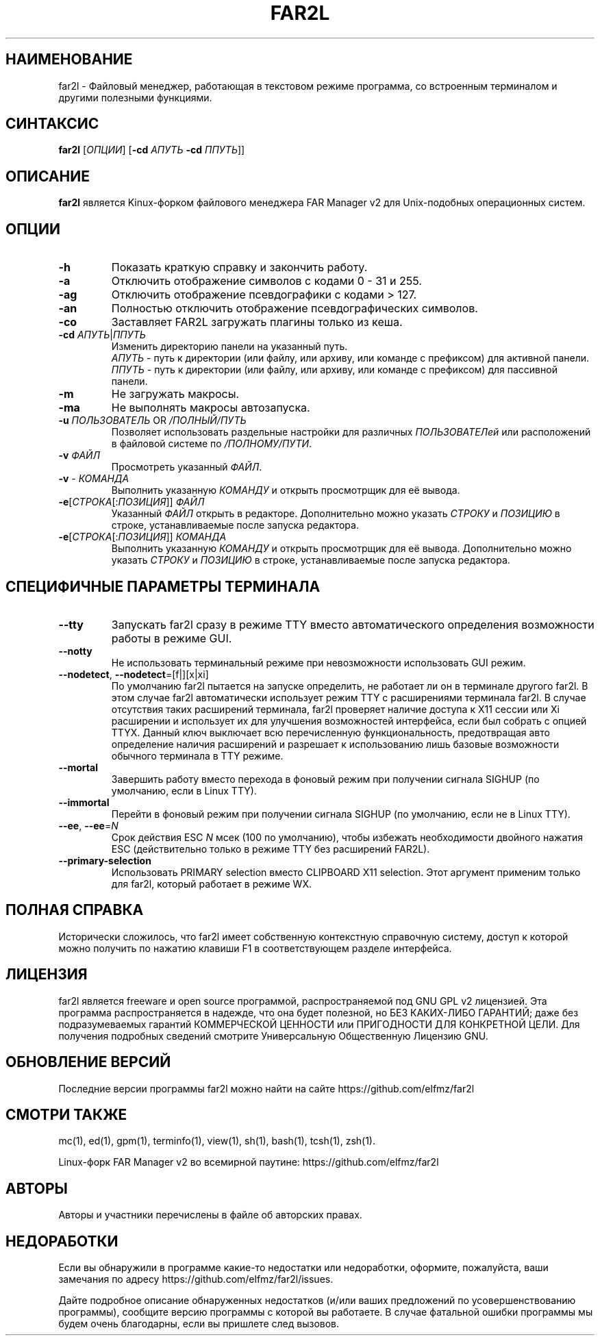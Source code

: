 .\" -*- mode: troff; coding: UTF-8 -*-
.\"TOPICS "Topics:"
.TH FAR2L 1 "25-12-22" "FAR2L Version 2.4.1" "Linux fork of FAR Manager v2"
.\"SKIP_SECTION"
.SH "НАИМЕНОВАНИЕ"
 far2l \- Файловый менеджер, работающая в текстовом режиме программа, со встроенным терминалом и другими полезными функциями.
.\"SKIP_SECTION"
.SH "СИНТАКСИС"
.B far2l
[\fI\,ОПЦИИ\/\fR] [\fB\-cd \fI\,АПУТЬ\/\fR \fB \-cd \fI\,ППУТЬ\/\fR]]
.\"NODE "DESCRIPTION"
.SH "ОПИСАНИЕ"
.B far2l
является Kinux-форком файлового менеджера FAR Manager v2 для Unix-подобных операционных систем.
.\"NODE "OPTIONS"
.\"DONT_SPLIT"
.SH "ОПЦИИ"
.TP
\fB\-h\fR
Показать краткую справку и закончить работу.
.TP
\fB\-a\fR
Отключить отображение символов с кодами 0 - 31 и 255.
.TP
\fB\-ag\fR
Отключить отображение псевдографики с кодами > 127.
.TP
\fB\-an\fR
Полностью отключить отображение псевдографических символов.
.TP
\fB\-co\fR
Заставляет FAR2L загружать плагины только из кеша.
.TP
\fB\-cd\fR \fI\,АПУТЬ\/\fR|\fI\,ППУТЬ\/\fR
Изменить директорию панели на указанный путь.
 \fI\,АПУТЬ\/\fR \- путь к директории (или файлу, или архиву, или команде с префиксом) для активной панели.
 \fI\,ППУТЬ\/\fR \- путь к директории (или файлу, или архиву, или команде с префиксом) для пассивной панели.
.TP
\fB\-m\fR
Не загружать макросы.
.TP
\fB\-ma\fR
Не выполнять макросы автозапуска.
.TP
\fB\-u\fR \fI\,ПОЛЬЗОВАТЕЛЬ\/\fR OR \fI\,/ПОЛНЫЙ/ПУТЬ\/\fR
Позволяет использовать раздельные настройки для различных \fI\,ПОЛЬЗОВАТЕЛей\/\fR или расположений в файловой системе по \fI\,/ПОЛНОМУ/ПУТИ\/\fR.
.TP
\fB\-v\fR \fI\,ФАЙЛ\/\fR
Просмотреть указанный \fI\,ФАЙЛ\/\fR.
.TP
\fB\-v\fR \- \fI\,КОМАНДА\/\fR
Выполнить указанную \fI\,КОМАНДУ\/\fR и открыть просмотрщик для её вывода.
.TP
\fB\-e\fR[\fI\,СТРОКА\/\fR[:\fI\,ПОЗИЦИЯ\/\fR]] \fI\,ФАЙЛ\/\fR
Указанный \fI\,ФАЙЛ\/\fR открыть в редакторе. Дополнительно можно указать \fI\,СТРОКУ\/\fR и \fI\,ПОЗИЦИЮ\/\fR в строке, устанавливаемые после запуска редактора.
.TP
\fB\-e\fR[\fI\,СТРОКА\/\fR[:\fI\,ПОЗИЦИЯ\/\fR]] \fI\,КОМАНДА\/\fR
Выполнить указанную \fI\,КОМАНДУ\/\fR и открыть просмотрщик для её вывода. Дополнительно можно указать \fI\,СТРОКУ\/\fR и \fI\,ПОЗИЦИЮ\/\fR в строке, устанавливаемые после запуска редактора.
.\"NODE "BACKEND OPTIONS"
.\"DONT_SPLIT"
.SH "СПЕЦИФИЧНЫЕ ПАРАМЕТРЫ ТЕРМИНАЛА"
.TP
\fB\-\-tty\fP
Запускать far2l сразу в режиме TTY вместо автоматического определения возможности работы в режиме GUI. 
.TP
\fB\-\-notty\fP
Не использовать терминальный режиме при невозможности использовать GUI режим.
.TP
\fB\-\-nodetect\fP, \fB\-\-nodetect\fP=[f|][x|xi]
По умолчанию far2l пытается на запуске определить, не работает ли он в терминале другого far2l. В этом случае far2l автоматически использует режим TTY с расширениями терминала far2l. В случае отсутствия таких расширений терминала, far2l проверяет наличие доступа к X11 сессии или Xi расширении и использует их для улучшения возможностей интерфейса, если был собрать с опцией TTYX.
Данный ключ выключает всю перечисленную функциональность, предотвращая авто определение наличия расширений и разрешает к использованию лишь базовые возможности обычного терминала в TTY режиме.
.TP
\fB\-\-mortal\fP
Завершить работу вместо перехода в фоновый режим при получении сигнала SIGHUP (по умолчанию, если в Linux TTY).
.TP
\fB\-\-immortal\fP
Перейти в фоновый режим при получении сигнала SIGHUP (по умолчанию, если не в Linux TTY).
.TP
\fB\-\-ee\fP, \fB\-\-ee\fP=\fI\,N\/\fR
Срок действия ESC \fI\,N\/\fR мсек (100 по умолчанию), чтобы избежать необходимости двойного нажатия ESC (действительно только в режиме TTY без расширений FAR2L).
.TP
\fB\-\-primary-selection\fP
Использовать PRIMARY selection вместо CLIPBOARD X11 selection. Этот аргумент применим только для far2l, который работает в режиме WX.
.\"NODE "FULL HELP"
.SH "ПОЛНАЯ СПРАВКА"
Исторически сложилось, что far2l имеет собственную контекстную справочную систему, доступ к которой можно получить по нажатию клавиши F1 в соответствующем разделе интерфейса.
.\"NODE "LICENSE"
.SH "ЛИЦЕНЗИЯ"
far2l является freeware и open source программой, распространяемой под GNU GPL v2 лицензией. Эта программа распространяется в надежде, что она будет полезной, но БЕЗ КАКИХ-ЛИБО ГАРАНТИЙ; даже без подразумеваемых гарантий КОММЕРЧЕСКОЙ ЦЕННОСТИ или ПРИГОДНОСТИ ДЛЯ КОНКРЕТНОЙ ЦЕЛИ. Для получения подробных сведений смотрите Универсальную Общественную Лицензию GNU.
.\"NODE "AVAILABILITY"
.SH "ОБНОВЛЕНИЕ ВЕРСИЙ"
Последние версии программы far2l можно найти на сайте https://github.com/elfmz/far2l
.\"NODE "SEE ALSO"
.SH "СМОТРИ ТАКЖЕ"
mc(1), ed(1), gpm(1), terminfo(1), view(1), sh(1), bash(1),
tcsh(1), zsh(1).
.PP
.nf
Linux-форк FAR Manager v2 во всемирной паутине: https://github.com/elfmz/far2l
.fi
.\"NODE "AUTHORS"
.SH "АВТОРЫ"
Авторы и участники перечислены в файле об авторских правах.
.\"NODE "BUGS"
.SH "НЕДОРАБОТКИ"
Если вы обнаружили в программе какие-то недостатки или недоработки, оформите, пожалуйста, ваши замечания по адресу
https://github.com/elfmz/far2l/issues.
.PP
Дайте подробное описание обнаруженных недостатков (и/или ваших предложений по усовершенствованию программы), сообщите версию программы с которой вы работаете. В случае фатальной ошибки программы мы будем очень благодарны, если вы пришлете след вызовов.

